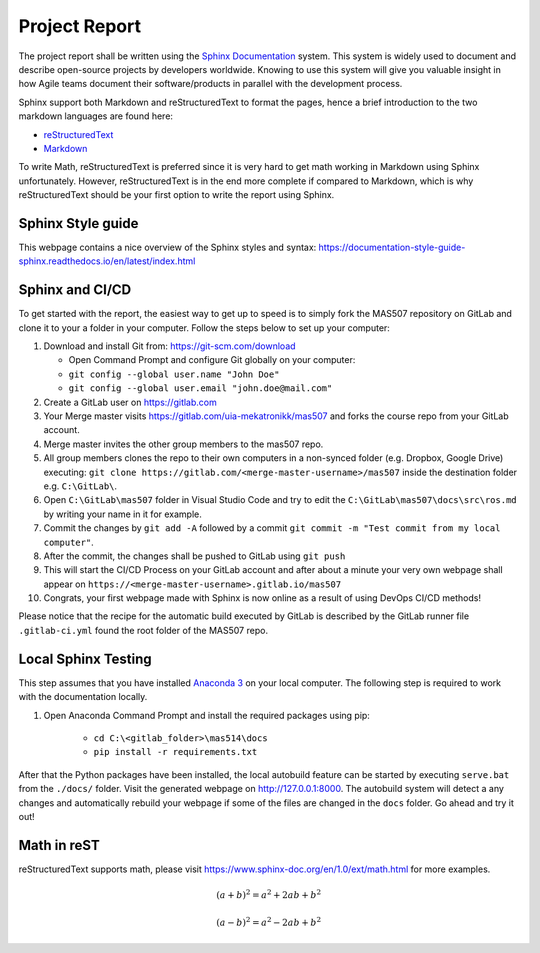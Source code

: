 Project Report
==============
The project report shall be written using the `Sphinx Documentation <https://www.sphinx-doc.org/en/master/>`_ system. This system is widely used to document and describe open-source projects by developers worldwide. Knowing to use this system will give you valuable insight in how Agile teams document their software/products in parallel with the development process.

Sphinx support both Markdown and reStructuredText to format the pages, hence a brief introduction to the two markdown languages are found here:

* `reStructuredText <https://www.sphinx-doc.org/en/master/usage/restructuredtext/basics.html>`_
* `Markdown <https://markdown-guide.readthedocs.io/en/latest/basics.html>`_

To write Math, reStructuredText is preferred since it is very hard to get math working in Markdown using Sphinx unfortunately. However, reStructuredText is in the end more complete if compared to Markdown, which is why reStructuredText should be your first option to write the report using Sphinx.

Sphinx Style guide
------------------
This webpage contains a nice overview of the Sphinx styles and syntax: https://documentation-style-guide-sphinx.readthedocs.io/en/latest/index.html

Sphinx and CI/CD
-------------------------------------
To get started with the report, the easiest way to get up to speed is to simply fork the MAS507 repository on GitLab and clone it to your a folder in your computer. Follow the steps below to set up your computer:

#.  Download and install Git from: https://git-scm.com/download

    * Open Command Prompt and configure Git globally on your computer:
    * ``git config --global user.name "John Doe"``
    * ``git config --global user.email "john.doe@mail.com"``

#.  Create a GitLab user on https://gitlab.com
#.  Your Merge master visits https://gitlab.com/uia-mekatronikk/mas507 and forks the course repo from your GitLab account.
#.  Merge master invites the other group members to the mas507 repo. 
#.  All group members clones the repo to their own computers in a non-synced folder (e.g. Dropbox, Google Drive) executing: ``git clone https://gitlab.com/<merge-master-username>/mas507`` inside the destination folder e.g. ``C:\GitLab\``.
#. Open ``C:\GitLab\mas507`` folder in Visual Studio Code and try to edit the ``C:\GitLab\mas507\docs\src\ros.md`` by writing your name in it for example.
#. Commit the changes by ``git add -A`` followed by a commit ``git commit -m "Test commit from my local computer"``.
#. After the commit, the changes shall be pushed to GitLab using ``git push``
#. This will start the CI/CD Process on your GitLab account and after about a minute your very own webpage shall appear on ``https://<merge-master-username>.gitlab.io/mas507``
#. Congrats, your first webpage made with Sphinx is now online as a result of using DevOps CI/CD methods!

Please notice that the recipe for the automatic build executed by GitLab is described by the GitLab runner file ``.gitlab-ci.yml`` found the root folder of the MAS507 repo. 

Local Sphinx Testing
------------------------------------
This step assumes that you have installed `Anaconda 3 <https://www.anaconda.com/products/individual>`_ on your local computer. The following step is required to work with the documentation locally.

#. Open Anaconda Command Prompt and install the required packages using pip:

    * ``cd C:\<gitlab_folder>\mas514\docs``
    * ``pip install -r requirements.txt``

After that the Python packages have been installed, the local autobuild feature can be started by executing ``serve.bat`` from the ``./docs/`` folder. Visit the generated webpage on http://127.0.0.1:8000. The autobuild system will detect a any changes and automatically rebuild your webpage if some of the files are changed in the ``docs`` folder. Go ahead and try it out!




Math in reST
------------
reStructuredText supports math, please visit https://www.sphinx-doc.org/en/1.0/ext/math.html for more examples.

.. math::

   (a + b)^2 = a^2 + 2ab + b^2

   (a - b)^2 = a^2 - 2ab + b^2



